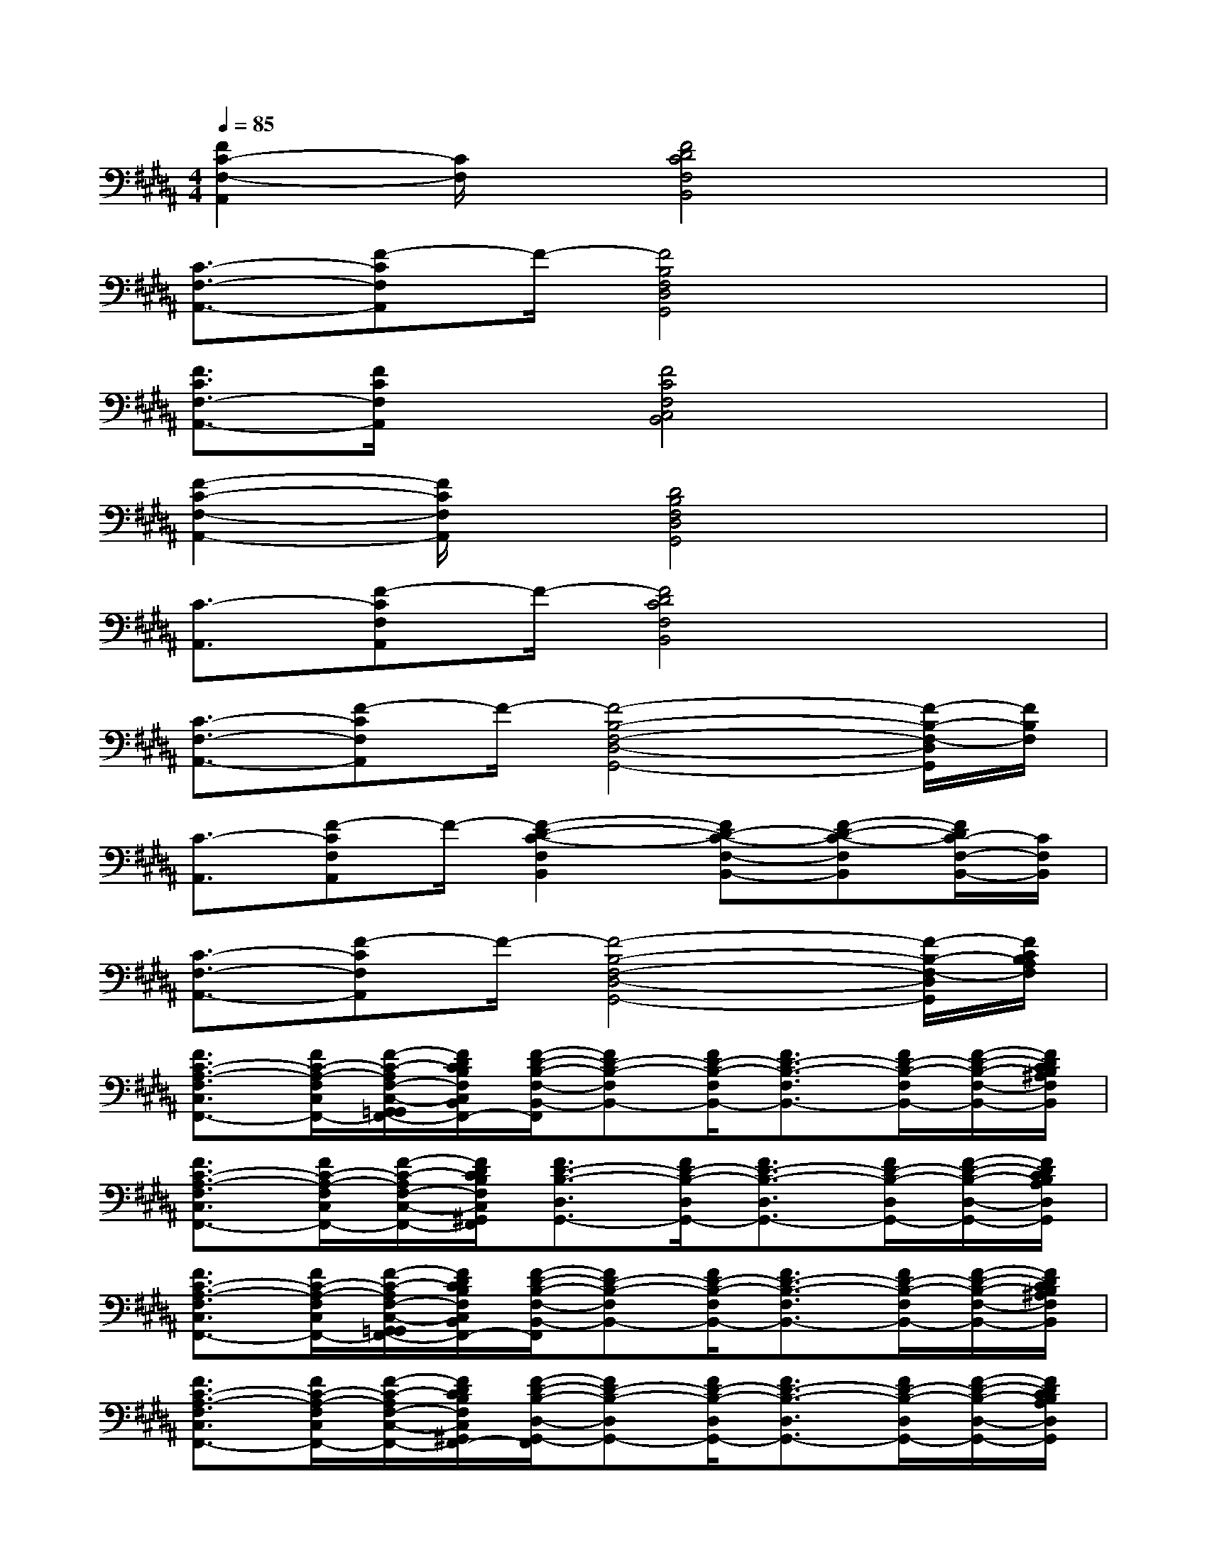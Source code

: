 X:1
T:
M:4/4
L:1/8
Q:1/4=85
K:B%5sharps
V:1
[F2C2-F,2-A,,2][C/2F,/2]x/2[F4D4C4F,4B,,4]x|
[C3/2-F,3/2-A,,3/2-][F-CF,A,,]F/2-[F4B,4F,4D,4G,,4]x|
[F3/2C3/2F,3/2-A,,3/2-][F/2C/2F,/2A,,/2]x[F4C4F,4C,4B,,4]x|
[F2-C2-F,2-A,,2-][F/2C/2F,/2A,,/2]x/2[D4B,4F,4D,4G,,4]x|
[C3/2-A,,3/2][F-CF,A,,]F/2-[F4D4C4F,4B,,4]x|
[C3/2-F,3/2-A,,3/2-][F-CF,A,,]F/2-[F4-B,4-F,4-D,4-G,,4-][F/2-B,/2-F,/2-D,/2G,,/2][F/2B,/2F,/2]|
[C3/2-A,,3/2][F-CF,A,,]F/2-[F2-D2-C2-F,2B,,2][FD-C-F,-B,,-][F-D-C-F,B,,][F/2D/2C/2-F,/2-B,,/2-][C/2F,/2B,,/2]|
[C3/2-F,3/2-A,,3/2-][F-CF,A,,]F/2-[F4-B,4-F,4-D,4-G,,4-][F/2-B,/2-F,/2-D,/2G,,/2][F/2C/2B,/2A,/2F,/2]|
[F3/2C3/2-A,3/2-F,3/2C,3/2F,,3/2-][F/2C/2-A,/2-F,/2C,/2F,,/2-][F/2-C/2-A,/2F,/2-C,/2-G,,/2=G,,/2F,,/2-][F/2D/2C/2B,/2F,/2C,/2B,,/2A,,/2=A,,/2F,,/2-][F/2-D/2-B,/2-F,/2-B,,/2-F,,/2][FD-B,-F,B,,-][F/2D/2-B,/2-F,/2B,,/2-][F3/2D3/2-B,3/2-F,3/2B,,3/2-][F/2D/2-B,/2-F,/2B,,/2-][F/2-D/2-B,/2-F,/2-B,,/2-][F/2D/2C/2B,/2^A,/2F,/2B,,/2]|
[F3/2C3/2-A,3/2-F,3/2C,3/2F,,3/2-][F/2C/2-A,/2-F,/2C,/2F,,/2-][F/2-C/2-A,/2F,/2-C,/2-F,,/2-][F/2D/2C/2B,/2F,/2C,/2^G,,/2F,,/2][F3/2D3/2-B,3/2-D,3/2G,,3/2-][F/2D/2-B,/2-D,/2G,,/2-][F3/2D3/2-B,3/2-D,3/2G,,3/2-][F/2D/2-B,/2-D,/2G,,/2-][F/2-D/2-B,/2-D,/2-G,,/2-][F/2D/2C/2B,/2A,/2D,/2G,,/2]|
[F3/2C3/2-A,3/2-F,3/2C,3/2F,,3/2-][F/2C/2-A,/2-F,/2C,/2F,,/2-][F/2-C/2-A,/2F,/2-C,/2-G,,/2=G,,/2F,,/2-][F/2D/2C/2B,/2F,/2C,/2B,,/2A,,/2=A,,/2F,,/2-][F/2-D/2-B,/2-F,/2-B,,/2-F,,/2][FD-B,-F,B,,-][F/2D/2-B,/2-F,/2B,,/2-][F3/2D3/2-B,3/2-F,3/2B,,3/2-][F/2D/2-B,/2-F,/2B,,/2-][F/2-D/2-B,/2-F,/2-B,,/2-][F/2D/2C/2B,/2^A,/2F,/2B,,/2]|
[F3/2C3/2-A,3/2-F,3/2C,3/2F,,3/2-][F/2C/2-A,/2-F,/2C,/2F,,/2-][F/2-C/2-A,/2F,/2-C,/2-F,,/2-][F/2D/2C/2B,/2F,/2C,/2^G,,/2F,,/2-][F/2-D/2-B,/2-D,/2-G,,/2-F,,/2][FD-B,-D,G,,-][F/2D/2-B,/2-D,/2G,,/2-][F3/2D3/2-B,3/2-D,3/2G,,3/2-][F/2D/2-B,/2-D,/2G,,/2-][F/2-D/2-B,/2-D,/2-G,,/2-][F/2D/2C/2B,/2A,/2D,/2G,,/2]|
[F3/2C3/2-A,3/2-F,3/2C,3/2F,,3/2-][F/2C/2-A,/2-F,/2C,/2F,,/2-][F/2-C/2-A,/2F,/2-C,/2-G,,/2=G,,/2F,,/2-][F/2D/2C/2B,/2F,/2C,/2B,,/2A,,/2=A,,/2F,,/2][F3/2D3/2-B,3/2-F,3/2B,,3/2-][F/2D/2-B,/2-F,/2B,,/2-][F3/2D3/2-B,3/2-F,3/2B,,3/2-][F/2D/2-B,/2-F,/2B,,/2-][F/2-D/2-B,/2-F,/2-B,,/2-][F/2D/2C/2B,/2^A,/2F,/2B,,/2]|
[F3/2C3/2-A,3/2-F,3/2C,3/2F,,3/2-][F/2C/2-A,/2-F,/2C,/2F,,/2-][F/2-C/2-A,/2F,/2-C,/2-F,,/2-][F/2D/2C/2B,/2F,/2C,/2^G,,/2F,,/2-][F/2-D/2-B,/2-D,/2-G,,/2-F,,/2][FD-B,-D,G,,-][F/2D/2-B,/2-D,/2G,,/2-][F3/2D3/2-B,3/2-D,3/2G,,3/2-][F/2D/2-B,/2-D,/2G,,/2-][F/2-D/2-B,/2-D,/2-G,,/2-][F/2E/2D/2C/2B,/2D,/2G,,/2]|
[E3/2-C3/2-=A,3/2E,3/2=A,,3/2-][E/2-C/2-=A,/2E,/2=A,,/2-][E/2-C/2-=A,/2-E,/2-=A,,/2-][E/2C/2=A,/2G,/2E,/2=A,,/2-E,,/2][E/2-B,/2-G,/2-E,/2-B,,/2-=A,,/2E,,/2-][E-B,G,-E,B,,E,,-][E/2-B,/2G,/2-E,/2B,,/2E,,/2-][E3/2-B,3/2G,3/2-E,3/2B,,3/2E,,3/2-][E/2-B,/2G,/2-E,/2B,,/2E,,/2-][E/2-B,/2-G,/2E,/2-B,,/2-E,,/2-][E/2C/2B,/2^A,/2E,/2B,,/2E,,/2]|
[F3/2C3/2-A,3/2-F,3/2C,3/2F,,3/2-][F/2C/2-A,/2-F,/2C,/2F,,/2-][F/2-C/2-A,/2F,/2-C,/2-F,,/2-][F/2C/2-A,/2F,/2C,/2F,,/2][F3/2C3/2-A,3/2-F,3/2C,3/2F,,3/2-][F/2C/2-A,/2-F,/2C,/2F,,/2-][FC-A,-F,C,F,,-][F/2C/2-A,/2-F,/2F,,/2-][F3/2C3/2-A,3/2-F,3/2C,3/2F,,3/2-]